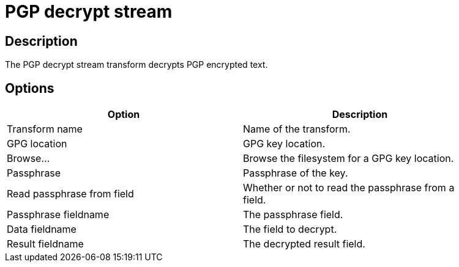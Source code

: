 ////
Licensed to the Apache Software Foundation (ASF) under one
or more contributor license agreements.  See the NOTICE file
distributed with this work for additional information
regarding copyright ownership.  The ASF licenses this file
to you under the Apache License, Version 2.0 (the
"License"); you may not use this file except in compliance
with the License.  You may obtain a copy of the License at
  http://www.apache.org/licenses/LICENSE-2.0
Unless required by applicable law or agreed to in writing,
software distributed under the License is distributed on an
"AS IS" BASIS, WITHOUT WARRANTIES OR CONDITIONS OF ANY
KIND, either express or implied.  See the License for the
specific language governing permissions and limitations
under the License.
////
:documentationPath: /plugins/transforms/
:language: en_US
:page-alternativeEditUrl: https://github.com/apache/incubator-hop/edit/master/plugins/transforms/pgp/src/main/doc/pgpdecryptstream.adoc
= PGP decrypt stream

== Description

The PGP decrypt stream transform decrypts PGP encrypted text.

== Options

[width="90%", options="header"]
|===
|Option|Description
|Transform name|Name of the transform.
|GPG location|GPG key location.
|Browse...|Browse the filesystem for a GPG key location.
|Passphrase|Passphrase of the key.
|Read passphrase from field|Whether or not to read the passphrase from a field.
|Passphrase fieldname|The passphrase field.
|Data fieldname|The field to decrypt.
|Result fieldname|The decrypted result field.
|===
